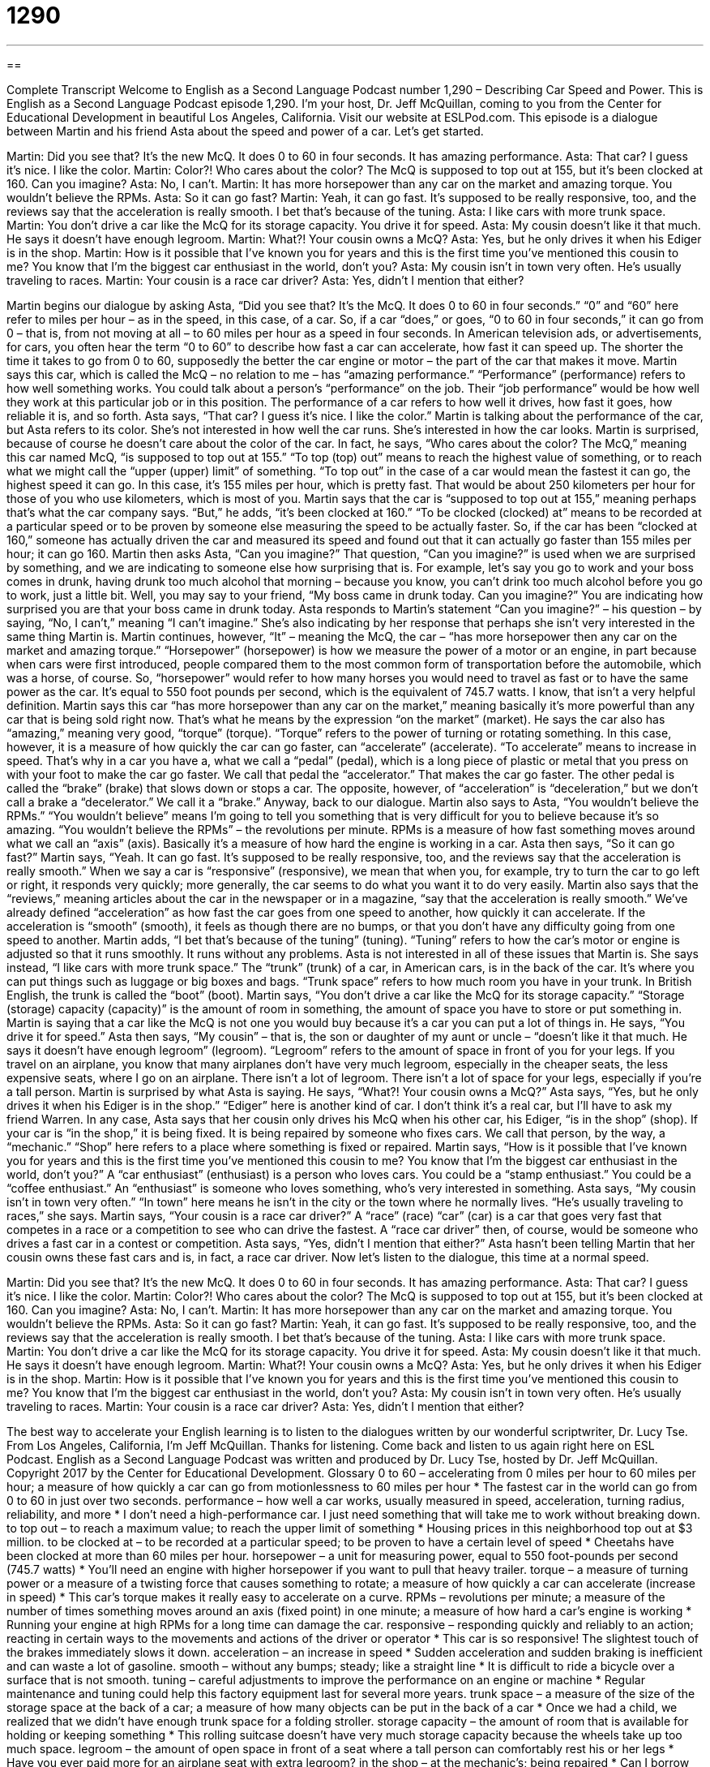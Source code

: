 = 1290
:toc: left
:toclevels: 3
:sectnums:
:stylesheet: ../../../myAdocCss.css

'''

== 

Complete Transcript
Welcome to English as a Second Language Podcast number 1,290 – Describing Car Speed and Power.
This is English as a Second Language Podcast episode 1,290. I’m your host, Dr. Jeff McQuillan, coming to you from the Center for Educational Development in beautiful Los Angeles, California.
Visit our website at ESLPod.com.
This episode is a dialogue between Martin and his friend Asta about the speed and power of a car. Let’s get started.
[start of dialogue]
Martin: Did you see that? It’s the new McQ. It does 0 to 60 in four seconds. It has amazing performance.
Asta: That car? I guess it’s nice. I like the color.
Martin: Color?! Who cares about the color? The McQ is supposed to top out at 155, but it’s been clocked at 160. Can you imagine?
Asta: No, I can’t.
Martin: It has more horsepower than any car on the market and amazing torque. You wouldn’t believe the RPMs.
Asta: So it can go fast?
Martin: Yeah, it can go fast. It’s supposed to be really responsive, too, and the reviews say that the acceleration is really smooth. I bet that’s because of the tuning.
Asta: I like cars with more trunk space.
Martin: You don’t drive a car like the McQ for its storage capacity. You drive it for speed.
Asta: My cousin doesn’t like it that much. He says it doesn’t have enough legroom.
Martin: What?! Your cousin owns a McQ?
Asta: Yes, but he only drives it when his Ediger is in the shop.
Martin: How is it possible that I’ve known you for years and this is the first time you’ve mentioned this cousin to me? You know that I’m the biggest car enthusiast in the world, don’t you?
Asta: My cousin isn’t in town very often. He’s usually traveling to races.
Martin: Your cousin is a race car driver?
Asta: Yes, didn’t I mention that either?
[end of dialogue]
Martin begins our dialogue by asking Asta, “Did you see that? It’s the McQ. It does 0 to 60 in four seconds.” “0” and “60” here refer to miles per hour – as in the speed, in this case, of a car. So, if a car “does,” or goes, “0 to 60 in four seconds,” it can go from 0 – that is, from not moving at all – to 60 miles per hour as a speed in four seconds.
In American television ads, or advertisements, for cars, you often hear the term “0 to 60” to describe how fast a car can accelerate, how fast it can speed up. The shorter the time it takes to go from 0 to 60, supposedly the better the car engine or motor – the part of the car that makes it move.
Martin says this car, which is called the McQ – no relation to me – has “amazing performance.” “Performance” (performance) refers to how well something works. You could talk about a person’s “performance” on the job. Their “job performance” would be how well they work at this particular job or in this position. The performance of a car refers to how well it drives, how fast it goes, how reliable it is, and so forth.
Asta says, “That car? I guess it’s nice. I like the color.” Martin is talking about the performance of the car, but Asta refers to its color. She’s not interested in how well the car runs. She’s interested in how the car looks. Martin is surprised, because of course he doesn’t care about the color of the car.
In fact, he says, “Who cares about the color? The McQ,” meaning this car named McQ, “is supposed to top out at 155.” “To top (top) out” means to reach the highest value of something, or to reach what we might call the “upper (upper) limit” of something. “To top out” in the case of a car would mean the fastest it can go, the highest speed it can go. In this case, it’s 155 miles per hour, which is pretty fast. That would be about 250 kilometers per hour for those of you who use kilometers, which is most of you.
Martin says that the car is “supposed to top out at 155,” meaning perhaps that’s what the car company says. “But,” he adds, “it’s been clocked at 160.” “To be clocked (clocked) at” means to be recorded at a particular speed or to be proven by someone else measuring the speed to be actually faster. So, if the car has been “clocked at 160,” someone has actually driven the car and measured its speed and found out that it can actually go faster than 155 miles per hour; it can go 160.
Martin then asks Asta, “Can you imagine?” That question, “Can you imagine?” is used when we are surprised by something, and we are indicating to someone else how surprising that is. For example, let’s say you go to work and your boss comes in drunk, having drunk too much alcohol that morning – because you know, you can’t drink too much alcohol before you go to work, just a little bit. Well, you may say to your friend, “My boss came in drunk today. Can you imagine?” You are indicating how surprised you are that your boss came in drunk today.
Asta responds to Martin’s statement “Can you imagine?” – his question – by saying, “No, I can’t,” meaning “I can’t imagine.” She’s also indicating by her response that perhaps she isn’t very interested in the same thing Martin is. Martin continues, however, “It” – meaning the McQ, the car – “has more horsepower then any car on the market and amazing torque.”
“Horsepower” (horsepower) is how we measure the power of a motor or an engine, in part because when cars were first introduced, people compared them to the most common form of transportation before the automobile, which was a horse, of course. So, “horsepower” would refer to how many horses you would need to travel as fast or to have the same power as the car. It’s equal to 550 foot pounds per second, which is the equivalent of 745.7 watts. I know, that isn’t a very helpful definition.
Martin says this car “has more horsepower than any car on the market,” meaning basically it’s more powerful than any car that is being sold right now. That’s what he means by the expression “on the market” (market). He says the car also has “amazing,” meaning very good, “torque” (torque). “Torque” refers to the power of turning or rotating something. In this case, however, it is a measure of how quickly the car can go faster, can “accelerate” (accelerate).
“To accelerate” means to increase in speed. That’s why in a car you have a, what we call a “pedal” (pedal), which is a long piece of plastic or metal that you press on with your foot to make the car go faster. We call that pedal the “accelerator.” That makes the car go faster. The other pedal is called the “brake” (brake) that slows down or stops a car. The opposite, however, of “acceleration” is “deceleration,” but we don’t call a brake a “decelerator.” We call it a “brake.”
Anyway, back to our dialogue. Martin also says to Asta, “You wouldn’t believe the RPMs.” “You wouldn’t believe” means I’m going to tell you something that is very difficult for you to believe because it’s so amazing. “You wouldn’t believe the RPMs” – the revolutions per minute. RPMs is a measure of how fast something moves around what we call an “axis” (axis). Basically it’s a measure of how hard the engine is working in a car.
Asta then says, “So it can go fast?” Martin says, “Yeah. It can go fast. It’s supposed to be really responsive, too, and the reviews say that the acceleration is really smooth.” When we say a car is “responsive” (responsive), we mean that when you, for example, try to turn the car to go left or right, it responds very quickly; more generally, the car seems to do what you want it to do very easily.
Martin also says that the “reviews,” meaning articles about the car in the newspaper or in a magazine, “say that the acceleration is really smooth.” We’ve already defined “acceleration” as how fast the car goes from one speed to another, how quickly it can accelerate. If the acceleration is “smooth” (smooth), it feels as though there are no bumps, or that you don’t have any difficulty going from one speed to another. Martin adds, “I bet that’s because of the tuning” (tuning). “Tuning” refers to how the car’s motor or engine is adjusted so that it runs smoothly. It runs without any problems.
Asta is not interested in all of these issues that Martin is. She says instead, “I like cars with more trunk space.” The “trunk” (trunk) of a car, in American cars, is in the back of the car. It’s where you can put things such as luggage or big boxes and bags. “Trunk space” refers to how much room you have in your trunk. In British English, the trunk is called the “boot” (boot).
Martin says, “You don’t drive a car like the McQ for its storage capacity.” “Storage (storage) capacity (capacity)” is the amount of room in something, the amount of space you have to store or put something in. Martin is saying that a car like the McQ is not one you would buy because it’s a car you can put a lot of things in. He says, “You drive it for speed.”
Asta then says, “My cousin” – that is, the son or daughter of my aunt or uncle – “doesn’t like it that much. He says it doesn’t have enough legroom” (legroom). “Legroom” refers to the amount of space in front of you for your legs. If you travel on an airplane, you know that many airplanes don’t have very much legroom, especially in the cheaper seats, the less expensive seats, where I go on an airplane. There isn’t a lot of legroom. There isn’t a lot of space for your legs, especially if you’re a tall person.
Martin is surprised by what Asta is saying. He says, “What?! Your cousin owns a McQ?” Asta says, “Yes, but he only drives it when his Ediger is in the shop.” “Ediger” here is another kind of car. I don’t think it’s a real car, but I’ll have to ask my friend Warren. In any case, Asta says that her cousin only drives his McQ when his other car, his Ediger, “is in the shop” (shop). If your car is “in the shop,” it is being fixed. It is being repaired by someone who fixes cars. We call that person, by the way, a “mechanic.” “Shop” here refers to a place where something is fixed or repaired.
Martin says, “How is it possible that I’ve known you for years and this is the first time you’ve mentioned this cousin to me? You know that I’m the biggest car enthusiast in the world, don’t you?” A “car enthusiast” (enthusiast) is a person who loves cars. You could be a “stamp enthusiast.” You could be a “coffee enthusiast.” An “enthusiast” is someone who loves something, who’s very interested in something.
Asta says, “My cousin isn’t in town very often.” “In town” here means he isn’t in the city or the town where he normally lives. “He’s usually traveling to races,” she says. Martin says, “Your cousin is a race car driver?” A “race” (race) “car” (car) is a car that goes very fast that competes in a race or a competition to see who can drive the fastest. A “race car driver” then, of course, would be someone who drives a fast car in a contest or competition.
Asta says, “Yes, didn’t I mention that either?” Asta hasn’t been telling Martin that her cousin owns these fast cars and is, in fact, a race car driver.
Now let’s listen to the dialogue, this time at a normal speed.
[start of dialogue]
Martin: Did you see that? It’s the new McQ. It does 0 to 60 in four seconds. It has amazing performance.
Asta: That car? I guess it’s nice. I like the color.
Martin: Color?! Who cares about the color? The McQ is supposed to top out at 155, but it’s been clocked at 160. Can you imagine?
Asta: No, I can’t.
Martin: It has more horsepower than any car on the market and amazing torque. You wouldn’t believe the RPMs.
Asta: So it can go fast?
Martin: Yeah, it can go fast. It’s supposed to be really responsive, too, and the reviews say that the acceleration is really smooth. I bet that’s because of the tuning.
Asta: I like cars with more trunk space.
Martin: You don’t drive a car like the McQ for its storage capacity. You drive it for speed.
Asta: My cousin doesn’t like it that much. He says it doesn’t have enough legroom.
Martin: What?! Your cousin owns a McQ?
Asta: Yes, but he only drives it when his Ediger is in the shop.
Martin: How is it possible that I’ve known you for years and this is the first time you’ve mentioned this cousin to me? You know that I’m the biggest car enthusiast in the world, don’t you?
Asta: My cousin isn’t in town very often. He’s usually traveling to races.
Martin: Your cousin is a race car driver?
Asta: Yes, didn’t I mention that either?
[end of dialogue]
The best way to accelerate your English learning is to listen to the dialogues written by our wonderful scriptwriter, Dr. Lucy Tse.
From Los Angeles, California, I’m Jeff McQuillan. Thanks for listening. Come back and listen to us again right here on ESL Podcast.
English as a Second Language Podcast was written and produced by Dr. Lucy Tse, hosted by Dr. Jeff McQuillan. Copyright 2017 by the Center for Educational Development.
Glossary
0 to 60 – accelerating from 0 miles per hour to 60 miles per hour; a measure of how quickly a car can go from motionlessness to 60 miles per hour
* The fastest car in the world can go from 0 to 60 in just over two seconds.
performance – how well a car works, usually measured in speed, acceleration, turning radius, reliability, and more
* I don’t need a high-performance car. I just need something that will take me to work without breaking down.
to top out – to reach a maximum value; to reach the upper limit of something
* Housing prices in this neighborhood top out at $3 million.
to be clocked at – to be recorded at a particular speed; to be proven to have a certain level of speed
* Cheetahs have been clocked at more than 60 miles per hour.
horsepower – a unit for measuring power, equal to 550 foot-pounds per second (745.7 watts)
* You’ll need an engine with higher horsepower if you want to pull that heavy trailer.
torque – a measure of turning power or a measure of a twisting force that causes something to rotate; a measure of how quickly a car can accelerate (increase in speed)
* This car’s torque makes it really easy to accelerate on a curve.
RPMs – revolutions per minute; a measure of the number of times something moves around an axis (fixed point) in one minute; a measure of how hard a car’s engine is working
* Running your engine at high RPMs for a long time can damage the car.
responsive – responding quickly and reliably to an action; reacting in certain ways to the movements and actions of the driver or operator
* This car is so responsive! The slightest touch of the brakes immediately slows it down.
acceleration – an increase in speed
* Sudden acceleration and sudden braking is inefficient and can waste a lot of gasoline.
smooth – without any bumps; steady; like a straight line
* It is difficult to ride a bicycle over a surface that is not smooth.
tuning – careful adjustments to improve the performance on an engine or machine
* Regular maintenance and tuning could help this factory equipment last for several more years.
trunk space – a measure of the size of the storage space at the back of a car; a measure of how many objects can be put in the back of a car
* Once we had a child, we realized that we didn’t have enough trunk space for a folding stroller.
storage capacity – the amount of room that is available for holding or keeping something
* This rolling suitcase doesn’t have very much storage capacity because the wheels take up too much space.
legroom – the amount of open space in front of a seat where a tall person can comfortably rest his or her legs
* Have you ever paid more for an airplane seat with extra legroom?
in the shop – at the mechanic’s; being repaired
* Can I borrow your car? Mine is in the shop.
car enthusiast – a person who loves cars, knows a lot about them, is excited about them, and often spends a lot of money on them
* Lyle is a car enthusiast who loves to buy old cars and fix them up.
racecar driver – a person whose job is to drive cars very quickly in competitions of speed
* Racecar drivers have to be so careful! At those speeds, even a small mistake can be deadly.
Comprehension Questions
1. What aspect of the car’s performance does Martin most admire?
a) The car’s quick acceleration
b) The car’s energy efficiency
c) The car’s comfortable interior
2. When does Asta’s cousin drive his McQ?
a) When he is selling his Edinger
b) When he is tired and bored
c) When his Edinger is being fixed
Answers at bottom.
What Else Does It Mean?
performance
The word “performance,” in this podcast, means how well a car works, usually measured in speed, acceleration, turning radius, and reliability: “We were really disappointed with the car’s performance in the mountains over rough roads.” The word “performance” also refers to when someone plays music or dances for an audience: “A few people began crying while listening to the violinist’s beautiful performance.” Or, “Do you think the dancers will be ready for their first performance next week?” The phrase “job performance” describes how well someone is meeting expectations at work: “If Harold’s job performance doesn’t improve, we’re going to have to fire him.” Finally, the phrase “financial performance” refers to whether an investment or a business is making money: “The stock market rewards companies with strong financial performance.”
in the shop
In this podcast, the phrase “in the shop” means at the mechanic’s or being repaired: “Greg’s car is in the shop because it needs new brakes.” In high school, “shop class” is a class that teaches students to make things out of wood and metal: “Fifty years ago, boys took shop class and girls took cooking classes.” The phrase “to set up shop” means to start a small business: “They were just teenagers when they set up shop and started manufacturing in their garage.” The phrase “to shut up shop” means to close a business: “After years of struggling to make a profit, it was a relief to shut up shop and move on.” Finally, the phrase “to talk shop” means to talk about work, especially when the topic is uninteresting for others: “Promise me that if we go out for drinks together you won’t spend the evening talking shop.”
Culture Note
Demolition Derbies
Some people like to go to the “racetrack” (an oval path used for competitions of speed) to see high-performance cars race against each other. But other people prefer to see cars be destroyed in “demolition derbies.”
A “derby” is a horse race, but a “demolition derby” is an event where drivers try to “demolish” (destroy) each other’s cars. Demolition derbies are usually held on a field or in an “open-air” (without a roof) “stadiums” (large oval or circular areas with raised seating all around, typically used for sporting events or large concerts). Usually there are at least five drivers and cars competing against each other. The drivers “deliberately” (on purpose; intentionally) try to “ram” (hit forcefully and directly) each other’s vehicles. The winner is the driver of the car that is still “operational” (able to be driven) after the other cars are no longer working.
A few rules try to protect the drivers from serious injury. For example, all glass is “prohibited” (not allowed), so the windows must be removed before the demolition derby begins. And drivers are not allowed to ram the area around the “driver’s side door” (the door closest to where the driver sits). This area is often painted with a bright color so that other drivers can avoid it. In addition, the dirt field is usually “sprayed down” (covered with some water) so that it becomes muddy, which slows down the cars and makes the “impact” (hit) less forceful and less damaging.
The first demolition derbies may have been held in the 1930s, but they became popular in the 1950s. Today, they are mostly held at “state fairs” (rural community celebrations) and similar festivals.
Comprehension Answers
1 - a
2 - c